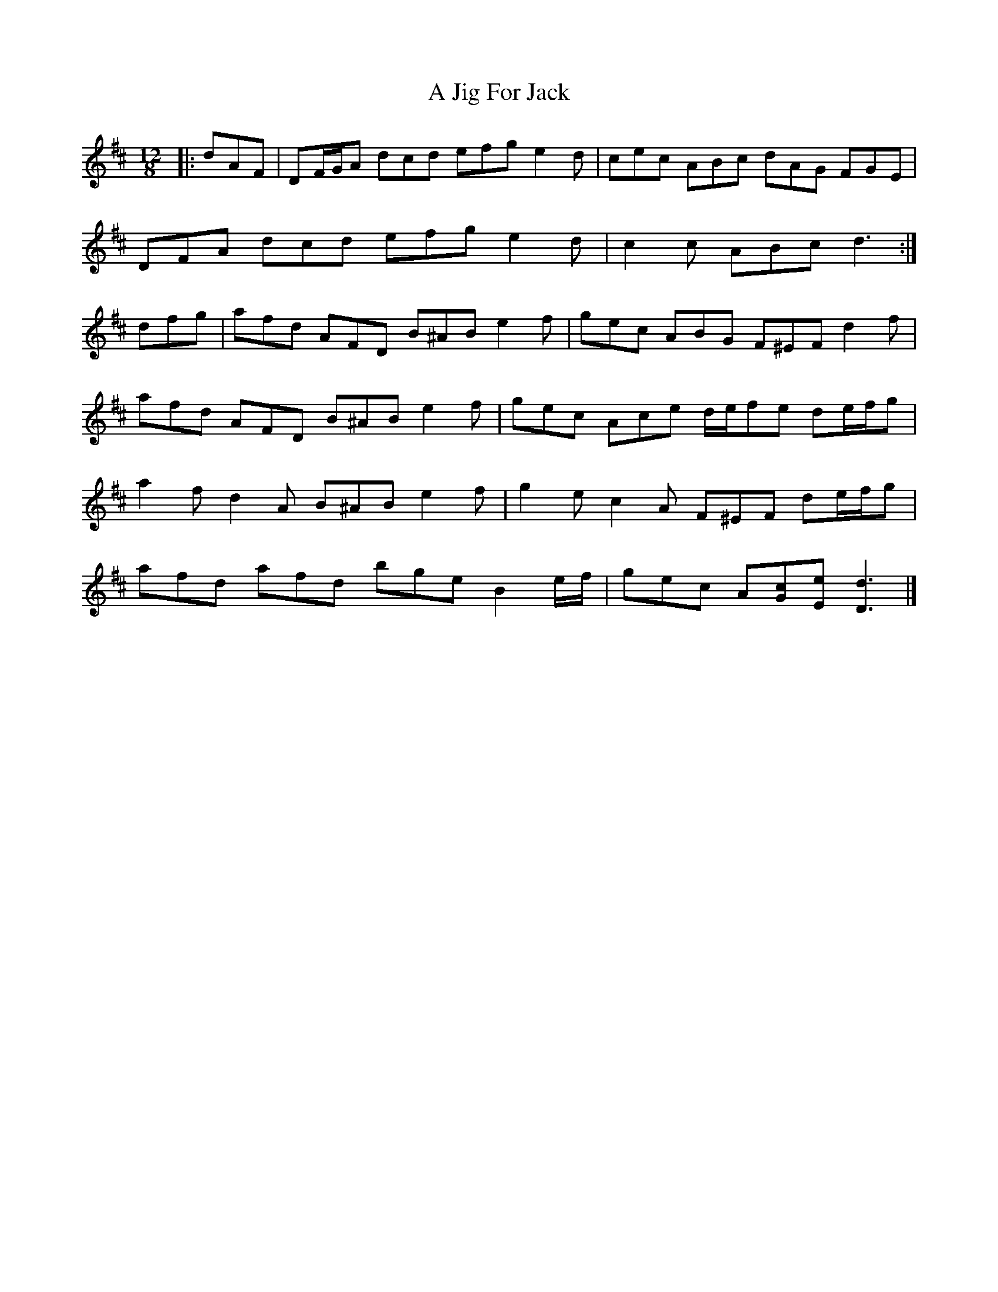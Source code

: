X: 1
T: A Jig For Jack
Z: ceolachan
S: https://thesession.org/tunes/12271#setting12271
R: slide
M: 12/8
L: 1/8
K: Dmaj
|: dAF |DF/G/A dcd efg e2 d | cec ABc dAG FGE |
DFA dcd efg e2 d | c2 c ABc d3 :|
dfg |afd AFD B^AB e2 f | gec ABG F^EF d2 f |
afd AFD B^AB e2 f | gec Ace d/e/fe de/f/g |
a2 f d2 A B^AB e2 f | g2 e c2 A F^EF de/f/g |
afd afd bge B2 e/f/ | gec A[Gc][Ee] [D3d3] |]
